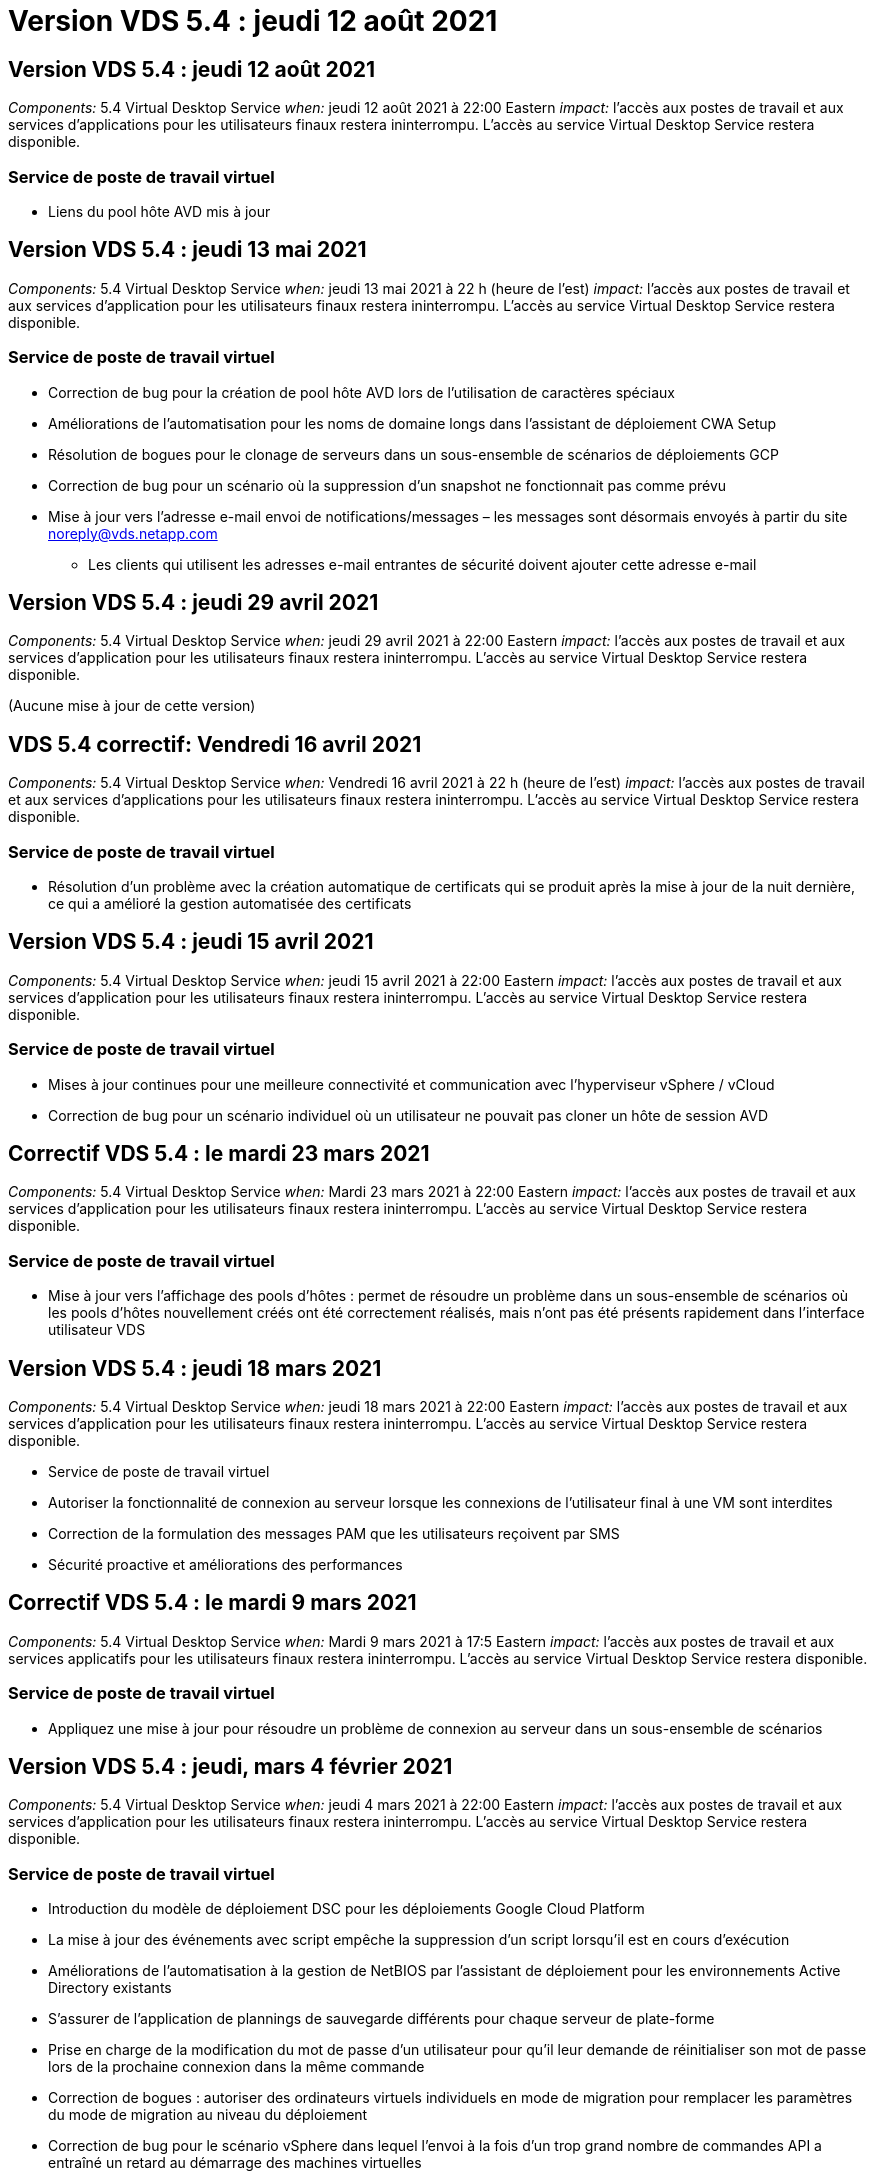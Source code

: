 = Version VDS 5.4 : jeudi 12 août 2021
:allow-uri-read: 




== Version VDS 5.4 : jeudi 12 août 2021

_Components:_ 5.4 Virtual Desktop Service _when:_ jeudi 12 août 2021 à 22:00 Eastern _impact:_ l'accès aux postes de travail et aux services d'applications pour les utilisateurs finaux restera ininterrompu. L'accès au service Virtual Desktop Service restera disponible.



=== Service de poste de travail virtuel

* Liens du pool hôte AVD mis à jour




== Version VDS 5.4 : jeudi 13 mai 2021

_Components:_ 5.4 Virtual Desktop Service _when:_ jeudi 13 mai 2021 à 22 h (heure de l'est) _impact:_ l'accès aux postes de travail et aux services d'application pour les utilisateurs finaux restera ininterrompu. L'accès au service Virtual Desktop Service restera disponible.



=== Service de poste de travail virtuel

* Correction de bug pour la création de pool hôte AVD lors de l'utilisation de caractères spéciaux
* Améliorations de l'automatisation pour les noms de domaine longs dans l'assistant de déploiement CWA Setup
* Résolution de bogues pour le clonage de serveurs dans un sous-ensemble de scénarios de déploiements GCP
* Correction de bug pour un scénario où la suppression d'un snapshot ne fonctionnait pas comme prévu
* Mise à jour vers l'adresse e-mail envoi de notifications/messages – les messages sont désormais envoyés à partir du site noreply@vds.netapp.com
+
** Les clients qui utilisent les adresses e-mail entrantes de sécurité doivent ajouter cette adresse e-mail






== Version VDS 5.4 : jeudi 29 avril 2021

_Components:_ 5.4 Virtual Desktop Service _when:_ jeudi 29 avril 2021 à 22:00 Eastern _impact:_ l'accès aux postes de travail et aux services d'application pour les utilisateurs finaux restera ininterrompu. L'accès au service Virtual Desktop Service restera disponible.

(Aucune mise à jour de cette version)



== VDS 5.4 correctif: Vendredi 16 avril 2021

_Components:_ 5.4 Virtual Desktop Service _when:_ Vendredi 16 avril 2021 à 22 h (heure de l'est) _impact:_ l'accès aux postes de travail et aux services d'applications pour les utilisateurs finaux restera ininterrompu. L'accès au service Virtual Desktop Service restera disponible.



=== Service de poste de travail virtuel

* Résolution d'un problème avec la création automatique de certificats qui se produit après la mise à jour de la nuit dernière, ce qui a amélioré la gestion automatisée des certificats




== Version VDS 5.4 : jeudi 15 avril 2021

_Components:_ 5.4 Virtual Desktop Service _when:_ jeudi 15 avril 2021 à 22:00 Eastern _impact:_ l'accès aux postes de travail et aux services d'application pour les utilisateurs finaux restera ininterrompu. L'accès au service Virtual Desktop Service restera disponible.



=== Service de poste de travail virtuel

* Mises à jour continues pour une meilleure connectivité et communication avec l'hyperviseur vSphere / vCloud
* Correction de bug pour un scénario individuel où un utilisateur ne pouvait pas cloner un hôte de session AVD




== Correctif VDS 5.4 : le mardi 23 mars 2021

_Components:_ 5.4 Virtual Desktop Service _when:_ Mardi 23 mars 2021 à 22:00 Eastern _impact:_ l'accès aux postes de travail et aux services d'application pour les utilisateurs finaux restera ininterrompu. L'accès au service Virtual Desktop Service restera disponible.



=== Service de poste de travail virtuel

* Mise à jour vers l'affichage des pools d'hôtes : permet de résoudre un problème dans un sous-ensemble de scénarios où les pools d'hôtes nouvellement créés ont été correctement réalisés, mais n'ont pas été présents rapidement dans l'interface utilisateur VDS




== Version VDS 5.4 : jeudi 18 mars 2021

_Components:_ 5.4 Virtual Desktop Service _when:_ jeudi 18 mars 2021 à 22:00 Eastern _impact:_ l'accès aux postes de travail et aux services d'application pour les utilisateurs finaux restera ininterrompu. L'accès au service Virtual Desktop Service restera disponible.

* Service de poste de travail virtuel
* Autoriser la fonctionnalité de connexion au serveur lorsque les connexions de l'utilisateur final à une VM sont interdites
* Correction de la formulation des messages PAM que les utilisateurs reçoivent par SMS
* Sécurité proactive et améliorations des performances




== Correctif VDS 5.4 : le mardi 9 mars 2021

_Components:_ 5.4 Virtual Desktop Service _when:_ Mardi 9 mars 2021 à 17:5 Eastern _impact:_ l'accès aux postes de travail et aux services applicatifs pour les utilisateurs finaux restera ininterrompu. L'accès au service Virtual Desktop Service restera disponible.



=== Service de poste de travail virtuel

* Appliquez une mise à jour pour résoudre un problème de connexion au serveur dans un sous-ensemble de scénarios




== Version VDS 5.4 : jeudi, mars 4 février 2021

_Components:_ 5.4 Virtual Desktop Service _when:_ jeudi 4 mars 2021 à 22:00 Eastern _impact:_ l'accès aux postes de travail et aux services d'application pour les utilisateurs finaux restera ininterrompu. L'accès au service Virtual Desktop Service restera disponible.



=== Service de poste de travail virtuel

* Introduction du modèle de déploiement DSC pour les déploiements Google Cloud Platform
* La mise à jour des événements avec script empêche la suppression d'un script lorsqu'il est en cours d'exécution
* Améliorations de l'automatisation à la gestion de NetBIOS par l'assistant de déploiement pour les environnements Active Directory existants
* S'assurer de l'application de plannings de sauvegarde différents pour chaque serveur de plate-forme
* Prise en charge de la modification du mot de passe d’un utilisateur pour qu’il leur demande de réinitialiser son mot de passe lors de la prochaine connexion dans la même commande
* Correction de bogues : autoriser des ordinateurs virtuels individuels en mode de migration pour remplacer les paramètres du mode de migration au niveau du déploiement
* Correction de bug pour le scénario vSphere dans lequel l'envoi à la fois d'un trop grand nombre de commandes API a entraîné un retard au démarrage des machines virtuelles
* Mettez à jour les nouveaux déploiements pour prendre en charge .NET 4.8.0
* Sécurité proactive et améliorations des performances




== Version VDS 5.4 : jeudi, février 18 février 2021

_Components:_ 5.4 Virtual Desktop Service _when:_ jeudi 18 février 2021 à 22:00 Eastern _impact:_ l'accès aux postes de travail et aux services d'application pour les utilisateurs finaux restera ininterrompu. L'accès au service Virtual Desktop Service restera disponible.



=== Service de poste de travail virtuel

* Mises à jour de la méthode d'installation par défaut pour FSLogix selon les meilleures pratiques de Microsoft
* Mises à niveau proactives des composants de la plateforme pour prendre en charge une activité plus importante de l'utilisateur
* Une meilleure automatisation pour la gestion des variables de gestion des certificats
* Prise en charge de forcer la réinitialisation des paramètres MFA d'un utilisateur lors de la prochaine connexion lors de la modification de son mot de passe
* Supprimez le groupe d'administration VDS d'être géré au sein du module groupes VDS dans les déploiements AADDS




=== Estimateurs de coûts

* Mises à jour afin de refléter que certaines VM ne disposent plus de prix promotionnels




== Version VDS 5.4 : jeudi, février 4 février 2021

_Components:_ 5.4 Virtual Desktop Service _when:_ jeudi 4 février 2021 à 22:00 Eastern _impact:_ l'accès aux postes de travail et aux services d'application pour les utilisateurs finaux restera ininterrompu. L'accès au service Virtual Desktop Service restera disponible.



=== Service de poste de travail virtuel

* Amélioration de la gestion des variables lors de l'utilisation de la fonctionnalité connexion au serveur
* API – fonctionnalité latérale pour le redémarrage et la fonction de redémarrage multi-sélection
* Améliorations apportées à l'automatisation des déploiements dans Google Cloud Platform
* Amélioration de la gestion des déploiements Google Cloud Platform éliminés




== Version VDS 5.4 : jeudi 21 janvier 2021

_Components:_ 5.4 Virtual Desktop Service _when:_ jeudi 21 janvier 2021 à 23:00 Eastern _impact:_ l'accès aux postes de travail et aux services d'applications pour les utilisateurs finaux restera ininterrompu. L'accès au service Virtual Desktop Service restera disponible.



=== Service de poste de travail virtuel

* Suppression de VM TSD1 dans les déploiements sélection de services PaaS pour la gestion des données
* Sécurité proactive et améliorations des performances
* Rationalisation des processus pour les configurations de déploiement multi-serveurs
* Correction des bogues d'une configuration spécifique pour un déploiement dans GCP
* Correction d'erreurs pour la création de partages de fichiers Azure via le Command Center
* Mise à jour permettant de fournir un serveur 2019 en tant qu'OS dans GCP




=== Estimateurs de coûts

* Sécurité proactive et améliorations des performances




== Correctif VDS 5.4 : LUN. 18 janvier 2021

_Components:_ 5.4 Virtual Desktop Service _when:_ lundi 18 janvier 2021 à 22:00 Eastern _impact:_ l'accès aux postes de travail et aux services d'application pour les utilisateurs finaux restera ininterrompu. L'accès au service Virtual Desktop Service restera disponible.



=== Service de poste de travail virtuel

* VDS applique une mise à jour aux déploiements utilisant SendGrid pour relais SMTP
* SendGrid est en train de faire un changement radical le mercredi 1/20
* L'équipe VDS avait déjà étudié la mise à niveau de SendGrid
* Nous avons été conscients de ce changement à venir et avons testé et validé une alternative (postmark).
* En plus d'atténuer un changement radical, l'équipe VDS a constaté une amélioration de la fiabilité et des performances dans les déploiements en exploitant la technologie Postmark au lieu de SendGrid




== Correctif VDS 5.4: Vendredi. 8 janvier 2021

_Components:_ 5.4 Virtual Desktop Service _when:_ mercredi 8 janvier 2021 à 12:00 Eastern _impact:_ l'accès aux postes de travail et aux services d'applications pour les utilisateurs finaux restera ininterrompu. L'accès au service Virtual Desktop Service restera disponible.



=== Service de poste de travail virtuel

* Brève mise à jour suivante pour s'assurer que VDCTools est à jour dans tous les déploiements
+
** Par conception, les mises à jour de VDCTools sont appliquées intelligemment. La mise à jour attend jusqu'à ce qu'aucune action ne soit effectuée, puis effectue automatiquement toutes les actions effectuées pendant la brève période de mise à jour






== Version VDS 5.4 : jeudi 7 janvier 2021

_Components:_ 5.4 Virtual Desktop Service _when:_ jeudi 7 janvier 2021 à 22:00 Eastern _impact:_ l'accès aux ordinateurs de bureau et aux services d'application pour les utilisateurs finaux restera ininterrompu. L'accès au service Virtual Desktop Service restera disponible.



=== Service de poste de travail virtuel

* Sécurité proactive et améliorations des performances
* Mise à jour de texte – modifiez l'action Centre de commandes de Créer un partage de fichiers Azure en Créer un partage de fichiers Azure
* Amélioration du processus pour l'utilisation de Command Center pour mettre à jour les dossiers Data/Home/Pro




=== Estimateurs de coûts

* Sécurité proactive et améliorations des performances




== Version VDS 5.4 : jeudi 17 décembre 2020

_Components:_ 5.4 Virtual Desktop Service _when:_ jeudi 17 décembre 2020 à 22:00 Eastern _impact:_ l'accès aux postes de travail et aux services d'application pour les utilisateurs finaux restera ininterrompu. L'accès au service Virtual Desktop Service restera disponible.


NOTE: La prochaine sortie aura lieu le jeudi 7 janvier 2021 au lieu de la Saint-Sylvestre 2020.



=== Service de poste de travail virtuel

* Automatisation améliorée du déploiement grâce à Azure NetApp Files
* Amélioration de l'approvisionnement des collections avec les images Windows 10 mises à jour
* Effectuez une mise à jour vers VCC pour mieux prendre en charge les variables dans les configurations multi-sites
* Amélioration de la sécurité proactive mineure de la fonctionnalité sites
* Améliorations de l'API pour la fonctionnalité Peak Live Scaling dans Live Scaling
* Amélioration de la convivialité générale et de la clarté du texte dans la configuration DC
* Des corrections de bogues et des améliorations de sécurité dans les coulisses




== Version VDS 5.4 : jeudi 3 décembre 2020

_Components:_ 5.4 Virtual Desktop Service _when:_ jeudi 3 décembre 2020 à 22:00 Eastern _impact:_ l'accès aux postes de travail et aux services d'application pour les utilisateurs finaux restera ininterrompu. L'accès au service Virtual Desktop Service restera disponible.



=== Service de poste de travail virtuel

* Mettre à jour vers la méthode d'installation FSLogix
* Mesures de sécurité proactives et continues




=== Configuration VDS

* Mise à jour relative à l'automatisation du déploiement Azure NetApp Files – prise en charge de la création :
* Pool/volume de 4 To de capacité au minimum
* Pool de capacité de 500 To/volume de 100 To au maximum
* Gestion des variables améliorée pour des options de déploiement avancées




=== Estimateurs de coûts

* Le retrait des opérations sur disque de l'outil d'estimation des coûts de Google
* Mises à jour reflétant les nouveaux services disponibles par région dans l'outil d'estimation des coûts d'Azure




== Version VDS 5.4 : jeudi 19 novembre 2020

_Components:_ 5.4 Virtual Desktop Service _Wquand:_ jeudi 19 novembre 2020 à 22:00 Eastern _impact:_ l'accès aux ordinateurs de bureau et aux services d'application pour les utilisateurs finaux restera ininterrompu. L'accès au service Virtual Desktop Service restera disponible.



=== VDS

* Les e-mails de gestion de comptes privilégiés (PAM) incluent désormais des détails du code de déploiement
* Rationalisation des autorisations pour les déploiements AADDS (Active Directory Domain Services) d'Azure
* Clarté améliorée pour les administrateurs qui souhaitent réaliser des tâches d'administration dans un déploiement entièrement arrêté
* Correction de bug pour une invite d'erreur qui s'est produite lorsqu'un administrateur VDS visualise les détails du groupe d'applications RemoteApp pour un pool hôte hors tension
* Formulation de la mise à jour pour les utilisateurs API afin de refléter qu'ils sont des utilisateurs de l'API VDS
* Résultats plus rapides pour retourner le rapport d'état de data Center
* Amélioration de la gestion des variables pour les actions quotidiennes (redémarrages nocturnes, par exemple) pour les machines virtuelles
* Correction de bug pour un scénario dans lequel les adresses IP saisies dans la configuration DC n'étaient pas enregistrées correctement
* Correction de bug pour un scénario dans lequel le déverrouillage d'un compte administrateur ne fonctionnait pas comme prévu




=== Configuration VDS

* Mise à jour du facteur de forme – permet de résoudre un scénario dans lequel les boutons d'action de l'assistant d'installation VDS ont été tronqués




== Version VDS 5.4 : jeudi 5 novembre 2020

_Components:_ 5.4 Virtual Desktop Service _when:_ jeudi 5 novembre 2020 à 22:00 Eastern _impact:_ l'accès aux postes de travail et aux services d'application pour les utilisateurs finaux restera ininterrompu. L'accès au service Virtual Desktop Service restera disponible.



=== VDS

* Introduction d'un mécanisme scale-out pour les sites du Command Center – utilisez un autre abonnement Azure avec le même ID de locataire et le même ID client
* La création de VM dont le rôle de données est désormais déployé comme machine virtuelle sélectionnée dans l'interface utilisateur VDS, mais revient à la valeur par défaut spécifiée pour le déploiement si la machine virtuelle sélectionnée n'est pas disponible
* Améliorations générales de la planification des charges de travail et de la mise à l'échelle dynamique
* Correction de bug pour appliquer toutes les cases à cocher pour les autorisations d'administration
* Correction d'un problème d'affichage lors de l'affichage des applications sélectionnées dans un groupe d'applications RemoteApp
* Correction de bug pour une invite d'erreur un sous-ensemble d'utilisateurs s'affiche lors de l'accès au Centre de commande
* Améliorations de processus automatisées pour l'installation de certificats manuels sur les machines virtuelles de passerelle HTML5
* Mesures de sécurité proactives et continues




=== Configuration VDS

* Meilleure orchestration de Azure NetApp Files
* Des améliorations continues pour gérer avec élégance les variables de déploiement Azure
* La fonction de corbeille Active Directory sera automatiquement activée pour les nouveaux déploiements Active Directory
* Amélioration de l'orchestration du déploiement pour Google Cloud Platform




== Correctif VDS 5.4 : mercredi 28 octobre 2020

_Components:_ 5.4 Virtual Desktop Service _when:_ mercredi 28 octobre 2020 à 22:00 Eastern _impact:_ l'accès aux ordinateurs de bureau et aux services d'application pour les utilisateurs finaux restera ininterrompu. L'accès au service Virtual Desktop Service restera disponible.



=== Configuration VDS

* Correction d'un bug pour un scénario dans lequel les détails du réseau n'ont pas pu être saisis correctement dans l'assistant de déploiement




== Version VDS 5.4 : jeudi 22 octobre 2020

_Components:_ 5.4 Virtual Desktop Service _when:_ jeudi 22 octobre 2020 à 22:00 Eastern _impact:_ l'accès aux postes de travail et aux services d'application pour les utilisateurs finaux restera ininterrompu. L'accès au service Virtual Desktop Service restera disponible.



=== VDS

* Si un administrateur VDS supprime un pool d'hôtes AVD, déassigner automatiquement les utilisateurs de ce pool d'hôtes
* Introduire le pilote d'automatisation amélioré et renommé – Command Center – dans CWMGR1
* Résolution de bogues pour le comportement de la planification des workloads dans un correctif pour la mise à jour de détails sur le site lorsqu'il réside dans AWS
* Correction de bug pour l'activation de Wake on Demand avec des paramètres Live Scaling spécifiques appliqués
* Correction de bug pour la création d'un second site lorsque des paramètres incorrects étaient en place dans le site d'origine
* Améliorations de la facilité d'utilisation pour les détails IP statiques dans la configuration DC
* Mise à jour de la convention de nommage des autorisations d'administration – mettez à jour les autorisations de Data Center aux autorisations de déploiement
* Mettez à jour pour refléter qu'un nombre réduit d'entrées de base de données est nécessaire dans les versions de déploiement d'un seul serveur
* Mettre à jour le processus de déploiement AADDS manuel pour rationaliser les autorisations
* Correction de bug pour la déclaration dans VDS lors de la modification des dates auxquelles le rapport doit retourner
* Correction des bogues pour la création d'un modèle Windows Server 2012 R2 via Provisioning Collections
* Améliorations de performance variées




=== Configuration VDS

* Améliorations de l'automatisation du déploiement pour le contrôleur de domaine principal et les composants DNS d'un déploiement
* Mises à jour assorties pour prendre en charge la sélection dans une liste de réseaux disponibles dans une prochaine version




=== Estimateurs de coûts

* Meilleure gestion de l'ajout de SQL aux machines virtuelles




=== API REST

* Nouvel appel d'API pour identifier les régions Azure valides et disponibles pour un abonnement
* Nouvel appel d'API pour identifier si le client dispose d'un accès Cloud Insights
* Un nouvel appel d'API pour déterminer si Cloud Insights est activé pour l'environnement Cloud Workspace d'un client




== Correctif VDS 5.4 : mercredi 13 octobre 2020

_Components:_ 5.4 Virtual Desktop Service _when:_ mercredi 13 octobre 2020 à 22:00 Eastern _impact:_ l'accès aux postes de travail et aux services d'application pour les utilisateurs finaux restera ininterrompu. L'accès au service Virtual Desktop Service restera disponible.



=== Estimateurs de coûts

* Résolution de bug pour un scénario dans l'outil d'estimation des coûts Azure où les VM RDS ont appliqué incorrectement le prix du système d'exploitation
* Correction de bogues pour un scénario dans lequel la sélection des services PaaS de stockage dans l'outil d'estimation des coûts Azure et avec Google a engendré un prix excessif par utilisateur VDI




== Version VDS 5.4 : jeudi 8 octobre 2020

_Components:_ 5.4 Virtual Desktop Service _when:_ jeudi 8 octobre 2020 à 22:00 Eastern _impact:_ l'accès aux postes de travail et aux services d'applications pour les utilisateurs finaux restera ininterrompu. L'accès au service Virtual Desktop Service restera disponible.



=== VDS

* Amélioration de la stabilité lors de la création d'une machine virtuelle pendant les heures pendant lesquelles la planification des charges de travail est appliquée
* Correction de bug pour un problème d'affichage lors de la création de nouveaux services d'application
* Confirmer de façon dynamique les présences .NET et ThinPrint pour les déploiements non Azure
* Correction d'un problème d'affichage lors de la vérification de l'état de provisionnement d'un espace de travail
* Correction des bogues pour la création d'une machine virtuelle dans vSphere avec une combinaison spécifique de paramètres
* Correction de bug pour une erreur de case à cocher sous un ensemble d'autorisations
* Correction de bug pour un problème d'affichage où des passerelles dupliquées étaient affichées dans DCConfig
* Mises à jour de marquage




=== Estimateurs de coûts

* La mise à jour permet d'afficher les détails de mise à l'échelle du processeur par type de charge de travail




== Correctif VDS 5.4 : mercredi 30 septembre 2020

_Components:_ 5.4 Virtual Desktop Service _when:_ mercredi 30 septembre 2020 à 21:00 Eastern _impact:_ l'accès aux postes de travail et aux services d'applications pour les utilisateurs finaux restera ininterrompu. L'accès au service Virtual Desktop Service restera disponible.



=== VDS

* Résolution de bug pour un problème dans lequel un sous-ensemble de machines virtuelles App Services n'a pas été correctement marqué comme machines virtuelles en cache
* Passez à la configuration SMTP sous-jacente pour limiter les problèmes de configuration du compte de relais de messagerie
+
** Remarque : comme il s'agit désormais d'un service de plan de contrôle, l'empreinte du déploiement est réduite, avec moins d'autorisations et de composants dans le locataire du client


* Correctif pour empêcher un administrateur utilisant DCConfig de réinitialiser le mot de passe d'un compte de service




=== Configuration VDS

* Gestion améliorée des variables d'environnement pour les déploiements Azure NetApp Files
* Automatisation améliorée du déploiement : meilleure gestion des variables d'environnement pour s'assurer que les composants PowerShell requis sont présents




=== API REST

* Introduction de la prise en charge d'API pour les déploiements Azure, afin d'exploiter un groupe de ressources existant
* Introduction de la prise en charge des API pour les déploiements AD existants avec différents noms de domaine/NetBIOS




== Version VDS 5.4 : jeudi 24 septembre 2020

_Components:_ 5.4 Virtual Desktop Service _when:_ jeudi 24 septembre 2020 à 22:00 Eastern _impact:_ l'accès aux ordinateurs de bureau et aux services d'application pour les utilisateurs finaux restera ininterrompu. L'accès au service Virtual Desktop Service restera disponible.



=== VDS

* Amélioration des performances : la liste des utilisateurs pour lesquels Cloud Workspaces peut être activée s'affichera plus rapidement
* Correction des bogues pour la gestion des importations de serveur hôte de session AVD spécifique au site
* Amélioration de l'automatisation du déploiement : introduction d'un paramètre facultatif pour diriger les requêtes AD vers CWMGR1
* Amélioration de la gestion des variables lors de l'importation de serveurs pour s'assurer que CWAgent est correctement installé
* Introduire des contrôles RBAC supplémentaires sur TestVDCTools – nécessite l'adhésion au groupe CW-Infrastructure pour y accéder
* Réglage fin des autorisations : permet aux administrateurs du groupe CW-CWMGRAccess d'accéder aux entrées de registre pour les paramètres VDS
* Mise à jour pour Wake On Demand pour les pools d'hôtes AVD personnels afin de refléter les mises à jour pour la version Printemps – uniquement sur la machine virtuelle affectée à l'utilisateur
* Mettez à jour les conventions de nom de code de l'entreprise dans les déploiements Azure. Cela évite de lancer la restauration d'Azure Backup à partir d'une machine virtuelle qui commence par un certain nombre
* Remplacer l'utilisation de Sendgrid pour la transmission SMTP par un plan de contrôle global pour résoudre un problème avec le back-end de SendGrid - ce qui réduit l'empreinte du déploiement avec moins d'autorisations/composants




=== Configuration VDS

* Mises à jour des sélections de quantité de VM disponibles dans les déploiements multiserveurs




=== API REST

* Ajoutez Windows 2019 pour OBTENIR la méthode /DataCenterProvisioning/OperatingSystems
* Remplir automatiquement les noms admin VDS en premier et en dernier lors de la création d'administrateurs via la méthode API




=== Estimateurs de coûts

* Introduction de l'outil d'estimation des coûts de Google et une invite pour laquelle vous voulez utiliser l'hyper-évolutif pour votre estimation : Azure ou GCP
* Introduction d'instances réservées dans l'outil d'estimation des coûts Azure
* Liste mise à jour des services disponibles pour les produits Azure mis à jour disponibles par région




== Version VDS 5.4 : jeudi 10 septembre 2020

_Components:_ 5.4 Virtual Desktop Service _when:_ jeudi 10 septembre 2020 à 23:00 Eastern _impact:_ l'accès aux postes de travail et aux services d'application pour les utilisateurs finaux restera ininterrompu. L'accès au service Virtual Desktop Service restera disponible.



=== Service de poste de travail virtuel

* Amélioration du mécanisme d'application pour confirmer que FSLogix est installé
* La prise en charge des configurations multiserveurs pour les déploiements AD existants
* Réduisez le nombre d'appels API utilisés pour renvoyer une liste de modèles Azure
* Amélioration de la gestion des utilisateurs dans les pools hôtes AVD Spring Release / v2
* Mise à jour de lien référentielle dans le rapport nocturne de ressource serveur
* Correction de la modification des mots de passe d'administration pour prendre en charge des ensembles d'autorisations améliorés et plus fins dans AD
* Correction d'erreurs pour la création de machines virtuelles à partir d'un modèle via des outils sur CWMGR1
* Les recherches dans VDS pointent désormais vers le contenu sur docs.netapp.com
* Amélioration du temps de réponse pour les utilisateurs finaux accédant à l'interface administrateur VDS avec MFA activé




=== Configuration VDS

* Le lien post-provisionnement pointe maintenant vers les instructions indiquées ici
* Choix mis à jour pour la configuration des plateformes pour les déploiements AD existants
* Amélioration des processus automatisés pour les déploiements Google Cloud Platform




== VDS 5.4 hotfix : Tues., 1er septembre 2020

_Components:_ 5.4 Virtual Desktop Service _when:_ Mardi 1er septembre 2020 à 10:15 Eastern _impact:_ l'accès aux postes de travail et aux services d'applications pour les utilisateurs finaux restera ininterrompu. L'accès au service Virtual Desktop Service restera disponible.



=== Configuration VDS

* Correctif pour un lien référentiel dans l'onglet AVD




== Version VDS 5.4 : jeudi 27 août 2020

_Components:_ 5.4 Virtual Desktop Service _when:_ jeudi 27 août 2020 à 22:00 Eastern _impact:_ l'accès aux postes de travail et aux services d'applications pour les utilisateurs finaux restera ininterrompu. L'accès au service Virtual Desktop Service restera disponible.



=== Service de poste de travail virtuel

* Introduction de la possibilité d'utiliser l'interface VDS pour mettre automatiquement à jour les pools hôtes AVD de la version d'automne à la version de printemps
* Automatisation rationalisée pour refléter les mises à jour récentes, nécessitant un ensemble d'autorisations plus fin
* Améliorations de l'automatisation du déploiement pour les déploiements GCP, AWS et vSphere
* Correction de bug pour un scénario d'événements avec script où les informations de date et d'heure étaient affichées comme date et heure actuelles
* Correction des bogues pour le déploiement en même temps de grandes quantités de machines virtuelles hôtes de session AVD
* Prise en charge de volumes supplémentaires de types de machines virtuelles Azure
* Augmentation de la prise en charge de types de machines virtuelles GCP
* Meilleure gestion des variables lors du déploiement
* Correction des bogues pour l'automatisation du déploiement vSphere
* Correction d'un bug pour un scénario lors de la désactivation d'un espace de travail Cloud pour un utilisateur a renvoyé un résultat inattendu
* Correction des bogues pour les applications tierces et l'utilisation de l'application RemoteApp avec MFA activée
* Augmentation des performances du tableau de services lorsqu'un déploiement est hors ligne
* Mises à jour pour refléter le logo/la formulation NetApp




== Configuration VDS

* Introduction d'une option de déploiement multiserveur pour les déploiements Active Directory natifs/nouveaux
* Améliorations supplémentaires de l'automatisation du déploiement




=== Outil d'estimation des coûts Azure

* Commercialisation des fonctionnalités d'avantages d'Azure hybrides
* Résolution d'un problème d'affichage lors de la saisie d'informations de nom personnalisées dans les détails de machine virtuelle
* Correction de bug pour l'ajustement des détails de stockage dans une séquence spécifique




== Correctif VDS 5.4 : mercredi 19 août 2020

_Components:_ 5.4 Virtual Desktop Service _Wquand:_ mercredi 19 août 2020 à 5:20 à 5:25 Eastern _impact:_ l'accès aux bureaux et aux services d'application pour les utilisateurs finaux restera ininterrompu. L'accès au service Virtual Desktop Service restera disponible.



=== Configuration VDS

* Correction des bogues pour la gestion des variables afin de faciliter l'automatisation flexible
* Correction de bug pour la gestion DNS dans un scénario de déploiement unique
* Réduction des exigences d'adhésion du groupe CW-Infrastructure




== Correctif VDS 5.4 : Tues., 18 août 2020

_Components:_ 5.4 Virtual Desktop Service _when:_ Mardi 18 août 2020 à 10:15 Eastern _impact:_ l'accès aux postes de travail et aux services d'applications pour les utilisateurs finaux restera ininterrompu. L'accès au service Virtual Desktop Service restera disponible.



=== Outil d'estimation des coûts Azure

* Résolution des bogues pour la gestion de l'ajout de disques supplémentaires sur certains types de VM




== Version VDS 5.4 : jeudi 13 août 2020

_Components:_ 5.4 Virtual Desktop Service _when:_ jeudi 13 août 2020 à 22:00 Eastern _impact:_ l'accès aux ordinateurs de bureau et aux services d'application pour les utilisateurs finaux restera ininterrompu. L'accès au service Virtual Desktop Service restera disponible.



=== Service de poste de travail virtuel

* Ajoutez l'option connexion au serveur pour les hôtes de session AVD à partir du module AVD
* Correction de bug pour un sous-ensemble de scénarios où des comptes d'administrateur supplémentaires ne peuvent pas être créés
* Mettre à jour la convention de dénomination pour les valeurs par défaut des ressources – changer utilisateur intensif en utilisateur VDI




=== Configuration VDS

* Validez automatiquement les paramètres réseau approuvés, en rationalisant davantage les flux de travail de déploiement
* Ensemble de permissions réduit nécessaire pour les déploiements AD existants
* Autoriser des noms de domaine de plus de 15 caractères
* Correction de la disposition du texte pour une combinaison unique de sélections
* Permettre aux déploiements Azure de continuer si le composant Sendgrid présente une erreur temporaire




=== Outils et services VDS

* Des améliorations de sécurité proactives en arrière-plan
* Améliorations supplémentaires des performances Live Scaling
* Prise en charge améliorée des déploiements d'hyperscalers avec des centaines de sites
* Correction d'erreurs dans le cas d'un scénario dans lequel le déploiement de plusieurs machines virtuelles en une seule commande n'a abouti que partiellement
* Un message amélioré s'affiche lors de l'attribution de chemins non valides en tant que cible pour les emplacements de données de données, de données d'accueil et de profil
* Correction de bug pour un scénario dans lequel la création de machines virtuelles via Azure Backup ne fonctionnait pas comme prévu
* Étapes supplémentaires de validation du déploiement ajoutées au processus de déploiement GCP et AWS
* Options supplémentaires de gestion des entrées DNS externes
* Prise en charge de groupes de ressources distincts pour les VM, les VNET, les services tels que Azure NetApp Files, les espaces de travail d'analyse des journaux
* Améliorations mineures apportées au processus de collecte de provisionnement/création d'images




=== Outil d'estimation des coûts Azure

* Ajoutez la prise en charge des disques de système d'exploitation éphémères
* Info-bulles améliorées pour les sélections de stockage
* Interdire un scénario dans lequel un utilisateur est devenu capable de saisir des nombres d'utilisateurs négatifs
* Affichez le serveur de fichiers lors de l'utilisation des sélections AVD et File Server




== Correctif VDS 5.4 : lundi 3 août 2020

_Components:_ 5.4 Virtual Desktop Service _when:_ Monday August 2020 at 23h – 11:05 Eastern _impact:_ l'accès aux postes de travail et aux services applicatifs pour les utilisateurs finaux restera ininterrompu. L'accès au service Virtual Desktop Service restera disponible.



=== Outils et services VDS

* Meilleure gestion des variables lors de l'automatisation du déploiement




== Version VDS 5.4 : jeudi 30 juillet 2020

_Components:_ 5.4 Virtual Desktop Service _when:_ jeudi 30 juillet 2020 à 22h Eastern _impact:_ l'accès aux postes de travail et aux services d'application pour les utilisateurs finaux restera ininterrompu. L'accès au service Virtual Desktop Service restera disponible.



=== Service de poste de travail virtuel

* Des améliorations de sécurité proactives en arrière-plan
* Amélioration du contrôle des performances en arrière-plan
* Correction de bug pour un scénario où la création d'un nouvel administrateur VDS présente une alerte positive fausse




=== Configuration VDS

* Nombre de permissions réduit appliquées aux comptes d'administration lors du processus de déploiement dans Azure
* Correction de bug pour un sous-ensemble de comptes d'essai




=== Outils et services VDS

* Amélioration de la manipulation du processus d'installation FSLogix
* Des améliorations de sécurité proactives en arrière-plan
* Amélioration de la collecte des points de données pour une utilisation simultanée
* Amélioration de la gestion des certificats pour les connexions HTML5
* Ajustement de la disposition des sections DNS pour plus de clarté
* Réglage du flux de travail de surveillance Solarwinds
* Mise à jour de la gestion des adresses IP statiques




=== Outil d'estimation des coûts Azure

* Demandez si les données du client doivent être haute disponibilité et, le cas échéant, définissez si les économies en termes de coûts et de main-d'œuvre sont possibles en utilisant un service PaaS comme Azure NetApp Files
* Mettre à jour et standardiser le type de stockage par défaut pour les charges de travail AVD et RDS vers l'unité SSD Premium
* Améliorations des performances en coulisses * == VDS 5.4 correctif: Thurs., 23 juillet 2020


_Components:_ 5.4 Virtual Desktop Service _when:_ jeudi 23 juillet 2020 à 22:00 Eastern _impact:_ l'accès aux postes de travail et aux services d'application pour les utilisateurs finaux restera ininterrompu. L'accès au service Virtual Desktop Service restera disponible.



=== Configuration VDS

* Améliorations de l'automatisation pour les paramètres DNS dans les déploiements Azure
* Vérifications et améliorations générales de l'automatisation du déploiement




== Version VDS 5.4 : jeudi 16 juillet 2020

_Components:_ 5.4 Virtual Desktop Service _when:_ jeudi 16 juillet 2020 à 22 h (heure de l'est) _impact:_ l'accès aux postes de travail et aux services d'application pour les utilisateurs finaux restera ininterrompu. L'accès au service Virtual Desktop Service restera disponible.



=== Service de poste de travail virtuel

* Des améliorations de sécurité proactives en arrière-plan
* Rationalisation du processus de provisionnement du groupe d'applications AVD en sélectionnant automatiquement l'espace de travail AVD si un seul espace de travail AVD est présent
* Amélioration des performances dans le module Workspace via la pagination de groupes sous l'onglet utilisateurs et groupes
* Si les administrateurs VDS sélectionnent Azure dans l'onglet déploiements, indiquez à l'utilisateur de se connecter à la place à la configuration VDS




=== Configuration VDS

* Des améliorations de sécurité proactives en arrière-plan
* Disposition améliorée pour rationaliser le flux de travail de déploiement
* Descriptions améliorées pour les déploiements utilisant une structure Active Directory existante
* Améliorations générales et correctifs pour l'automatisation du déploiement




=== Outils et services VDS

* Correction des bogues pour les performances de TestVDCTools dans les déploiements de serveur unique




=== API REST

* Amélioration de la facilité d'utilisation des API pour les déploiements Azure. Renvoie les noms d'utilisateur rassemblés, même si les premiers noms ne sont pas définis dans Azure AD




=== Expérience de connexion HTML5

* Correction de bug pour Wake on Demand pour les hôtes de session utilisant AVD Spring Release (AVD v2)
* Mises à jour visant à refléter la promotion de la marque NetApp/la formulation




=== Outil d'estimation des coûts Azure

* Afficher les prix de manière dynamique par région
* Afficher si les services pertinents sont disponibles dans la région sélectionnez pour s'assurer que les utilisateurs comprennent si la fonctionnalité souhaitée sera disponible dans cette région. Ces services sont :
+
** Azure NetApp Files
** Services de domaine Azure Active Directory
** Ordinateurs virtuels NV et NV v4 (compatibilité GPU






== Version VDS 5.4 : vendredi 26 juin 2020

_Components:_ 5.4 Virtual Desktop Service _when:_ jeudi 26 juin 2020 à 22 h (heure de l'est) _impact:_ l'accès aux postes de travail et aux services d'application pour les utilisateurs finaux restera ininterrompu. L'accès au service Virtual Desktop Service restera disponible.



=== Service de poste de travail virtuel

A partir du vendredi 17 juillet 2020, la sortie de v5.4 est soutenue comme une version de production.
